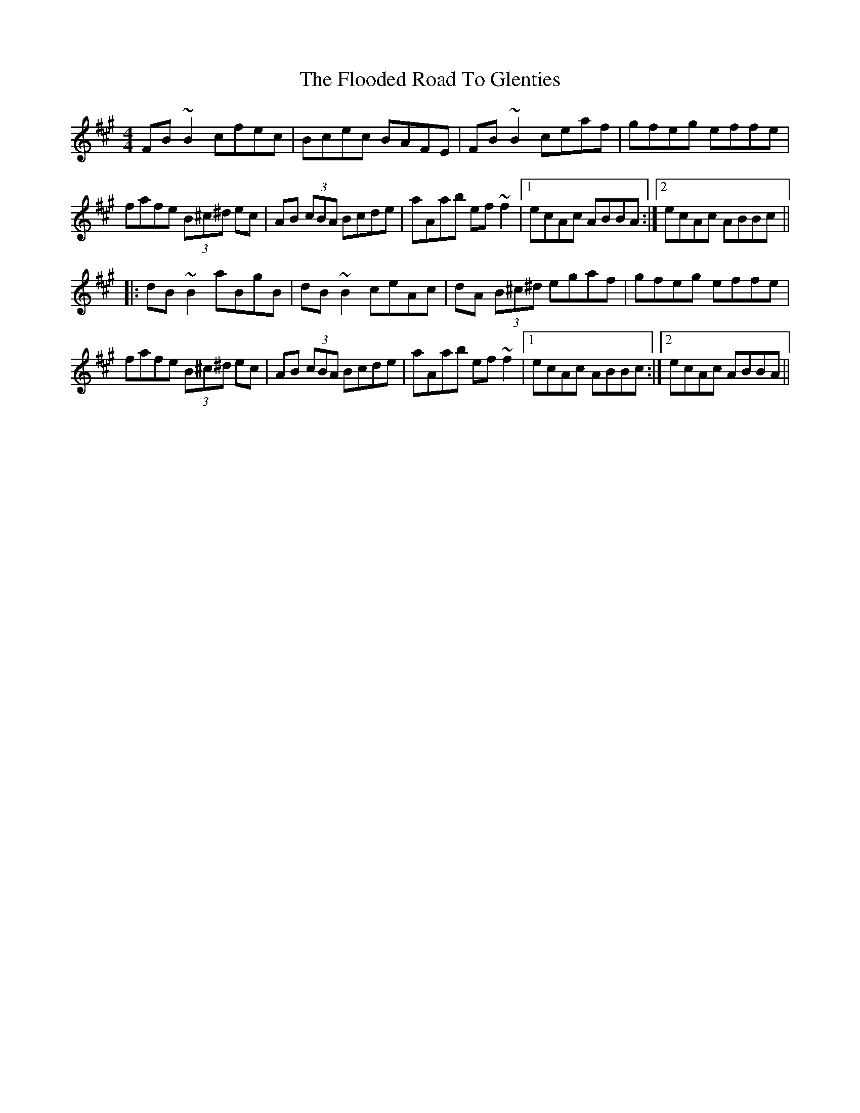 X: 13453
T: Flooded Road To Glenties, The
R: reel
M: 4/4
K: Bdorian
FB~B2 cfec|Bcec BAFE|FB~B2 ceaf|gfeg effe|
fafe (3B^c^d ec|AB (3cBA Bcde|aAab ef~f2|1 ecAc ABBA:|2 ecAc ABBc||
|:dB~B2 aBgB|dB~B2 ceAc|dA (3B^c^d egaf|gfeg effe|
fafe (3B^c^d ec|AB (3cBA Bcde|aAab ef~f2|1 ecAc ABBc:|2 ecAc ABBA||

